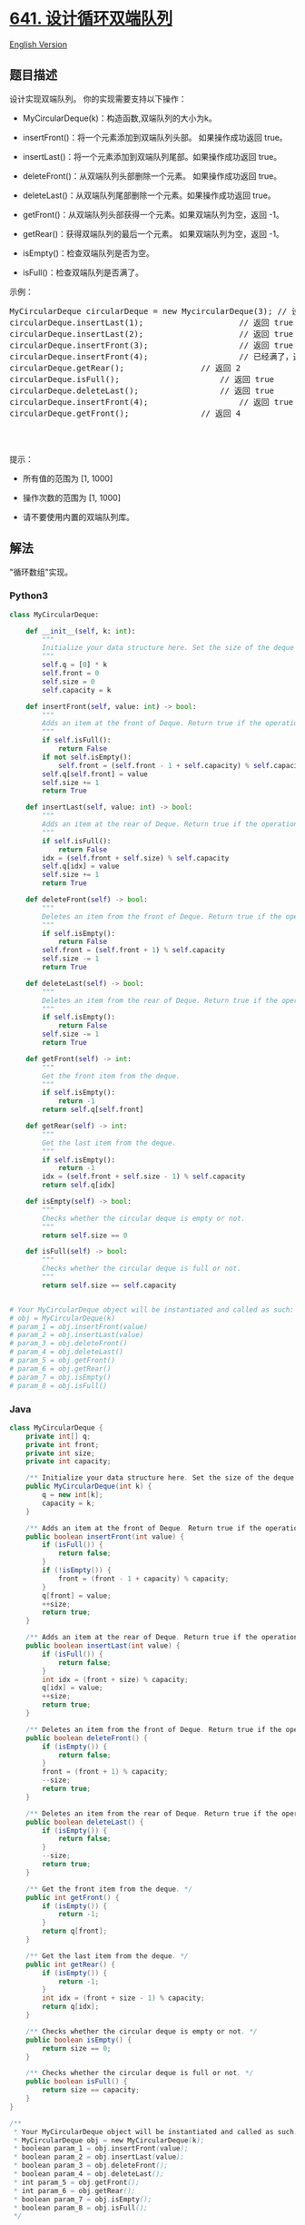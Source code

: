 * [[https://leetcode-cn.com/problems/design-circular-deque][641.
设计循环双端队列]]
  :PROPERTIES:
  :CUSTOM_ID: 设计循环双端队列
  :END:
[[./solution/0600-0699/0641.Design Circular Deque/README_EN.org][English
Version]]

** 题目描述
   :PROPERTIES:
   :CUSTOM_ID: 题目描述
   :END:

#+begin_html
  <!-- 这里写题目描述 -->
#+end_html

#+begin_html
  <p>
#+end_html

设计实现双端队列。 你的实现需要支持以下操作：

#+begin_html
  </p>
#+end_html

#+begin_html
  <ul>
#+end_html

#+begin_html
  <li>
#+end_html

MyCircularDeque(k)：构造函数,双端队列的大小为k。

#+begin_html
  </li>
#+end_html

#+begin_html
  <li>
#+end_html

insertFront()：将一个元素添加到双端队列头部。 如果操作成功返回 true。

#+begin_html
  </li>
#+end_html

#+begin_html
  <li>
#+end_html

insertLast()：将一个元素添加到双端队列尾部。如果操作成功返回 true。

#+begin_html
  </li>
#+end_html

#+begin_html
  <li>
#+end_html

deleteFront()：从双端队列头部删除一个元素。 如果操作成功返回 true。

#+begin_html
  </li>
#+end_html

#+begin_html
  <li>
#+end_html

deleteLast()：从双端队列尾部删除一个元素。如果操作成功返回 true。

#+begin_html
  </li>
#+end_html

#+begin_html
  <li>
#+end_html

getFront()：从双端队列头部获得一个元素。如果双端队列为空，返回 -1。

#+begin_html
  </li>
#+end_html

#+begin_html
  <li>
#+end_html

getRear()：获得双端队列的最后一个元素。 如果双端队列为空，返回 -1。

#+begin_html
  </li>
#+end_html

#+begin_html
  <li>
#+end_html

isEmpty()：检查双端队列是否为空。

#+begin_html
  </li>
#+end_html

#+begin_html
  <li>
#+end_html

isFull()：检查双端队列是否满了。

#+begin_html
  </li>
#+end_html

#+begin_html
  </ul>
#+end_html

#+begin_html
  <p>
#+end_html

示例：

#+begin_html
  </p>
#+end_html

#+begin_html
  <pre>MyCircularDeque circularDeque = new MycircularDeque(3); // 设置容量大小为3
  circularDeque.insertLast(1);                    // 返回 true
  circularDeque.insertLast(2);                    // 返回 true
  circularDeque.insertFront(3);                   // 返回 true
  circularDeque.insertFront(4);                   // 已经满了，返回 false
  circularDeque.getRear();                // 返回 2
  circularDeque.isFull();                     // 返回 true
  circularDeque.deleteLast();                 // 返回 true
  circularDeque.insertFront(4);                   // 返回 true
  circularDeque.getFront();               // 返回 4
  &nbsp;</pre>
#+end_html

#+begin_html
  <p>
#+end_html

 

#+begin_html
  </p>
#+end_html

#+begin_html
  <p>
#+end_html

提示：

#+begin_html
  </p>
#+end_html

#+begin_html
  <ul>
#+end_html

#+begin_html
  <li>
#+end_html

所有值的范围为 [1, 1000]

#+begin_html
  </li>
#+end_html

#+begin_html
  <li>
#+end_html

操作次数的范围为 [1, 1000]

#+begin_html
  </li>
#+end_html

#+begin_html
  <li>
#+end_html

请不要使用内置的双端队列库。

#+begin_html
  </li>
#+end_html

#+begin_html
  </ul>
#+end_html

** 解法
   :PROPERTIES:
   :CUSTOM_ID: 解法
   :END:

#+begin_html
  <!-- 这里可写通用的实现逻辑 -->
#+end_html

"循环数组"实现。

#+begin_html
  <!-- tabs:start -->
#+end_html

*** *Python3*
    :PROPERTIES:
    :CUSTOM_ID: python3
    :END:

#+begin_html
  <!-- 这里可写当前语言的特殊实现逻辑 -->
#+end_html

#+begin_src python
  class MyCircularDeque:

      def __init__(self, k: int):
          """
          Initialize your data structure here. Set the size of the deque to be k.
          """
          self.q = [0] * k
          self.front = 0
          self.size = 0
          self.capacity = k

      def insertFront(self, value: int) -> bool:
          """
          Adds an item at the front of Deque. Return true if the operation is successful.
          """
          if self.isFull():
              return False
          if not self.isEmpty():
              self.front = (self.front - 1 + self.capacity) % self.capacity
          self.q[self.front] = value
          self.size += 1
          return True

      def insertLast(self, value: int) -> bool:
          """
          Adds an item at the rear of Deque. Return true if the operation is successful.
          """
          if self.isFull():
              return False
          idx = (self.front + self.size) % self.capacity
          self.q[idx] = value
          self.size += 1
          return True

      def deleteFront(self) -> bool:
          """
          Deletes an item from the front of Deque. Return true if the operation is successful.
          """
          if self.isEmpty():
              return False
          self.front = (self.front + 1) % self.capacity
          self.size -= 1
          return True

      def deleteLast(self) -> bool:
          """
          Deletes an item from the rear of Deque. Return true if the operation is successful.
          """
          if self.isEmpty():
              return False
          self.size -= 1
          return True

      def getFront(self) -> int:
          """
          Get the front item from the deque.
          """
          if self.isEmpty():
              return -1
          return self.q[self.front]

      def getRear(self) -> int:
          """
          Get the last item from the deque.
          """
          if self.isEmpty():
              return -1
          idx = (self.front + self.size - 1) % self.capacity
          return self.q[idx]

      def isEmpty(self) -> bool:
          """
          Checks whether the circular deque is empty or not.
          """
          return self.size == 0

      def isFull(self) -> bool:
          """
          Checks whether the circular deque is full or not.
          """
          return self.size == self.capacity


  # Your MyCircularDeque object will be instantiated and called as such:
  # obj = MyCircularDeque(k)
  # param_1 = obj.insertFront(value)
  # param_2 = obj.insertLast(value)
  # param_3 = obj.deleteFront()
  # param_4 = obj.deleteLast()
  # param_5 = obj.getFront()
  # param_6 = obj.getRear()
  # param_7 = obj.isEmpty()
  # param_8 = obj.isFull()
#+end_src

*** *Java*
    :PROPERTIES:
    :CUSTOM_ID: java
    :END:

#+begin_html
  <!-- 这里可写当前语言的特殊实现逻辑 -->
#+end_html

#+begin_src java
  class MyCircularDeque {
      private int[] q;
      private int front;
      private int size;
      private int capacity;

      /** Initialize your data structure here. Set the size of the deque to be k. */
      public MyCircularDeque(int k) {
          q = new int[k];
          capacity = k;
      }

      /** Adds an item at the front of Deque. Return true if the operation is successful. */
      public boolean insertFront(int value) {
          if (isFull()) {
              return false;
          }
          if (!isEmpty()) {
              front = (front - 1 + capacity) % capacity;
          }
          q[front] = value;
          ++size;
          return true;
      }

      /** Adds an item at the rear of Deque. Return true if the operation is successful. */
      public boolean insertLast(int value) {
          if (isFull()) {
              return false;
          }
          int idx = (front + size) % capacity;
          q[idx] = value;
          ++size;
          return true;
      }

      /** Deletes an item from the front of Deque. Return true if the operation is successful. */
      public boolean deleteFront() {
          if (isEmpty()) {
              return false;
          }
          front = (front + 1) % capacity;
          --size;
          return true;
      }

      /** Deletes an item from the rear of Deque. Return true if the operation is successful. */
      public boolean deleteLast() {
          if (isEmpty()) {
              return false;
          }
          --size;
          return true;
      }

      /** Get the front item from the deque. */
      public int getFront() {
          if (isEmpty()) {
              return -1;
          }
          return q[front];
      }

      /** Get the last item from the deque. */
      public int getRear() {
          if (isEmpty()) {
              return -1;
          }
          int idx = (front + size - 1) % capacity;
          return q[idx];
      }

      /** Checks whether the circular deque is empty or not. */
      public boolean isEmpty() {
          return size == 0;
      }

      /** Checks whether the circular deque is full or not. */
      public boolean isFull() {
          return size == capacity;
      }
  }

  /**
   * Your MyCircularDeque object will be instantiated and called as such:
   * MyCircularDeque obj = new MyCircularDeque(k);
   * boolean param_1 = obj.insertFront(value);
   * boolean param_2 = obj.insertLast(value);
   * boolean param_3 = obj.deleteFront();
   * boolean param_4 = obj.deleteLast();
   * int param_5 = obj.getFront();
   * int param_6 = obj.getRear();
   * boolean param_7 = obj.isEmpty();
   * boolean param_8 = obj.isFull();
   */
#+end_src

*** *...*
    :PROPERTIES:
    :CUSTOM_ID: section
    :END:
#+begin_example
#+end_example

#+begin_html
  <!-- tabs:end -->
#+end_html
